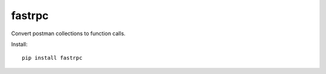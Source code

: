 ===========================
fastrpc
===========================
Convert postman collections to function calls.

.. image:: https://badge.fury.io/py/fastrpc.svg


Install::

     pip install fastrpc

